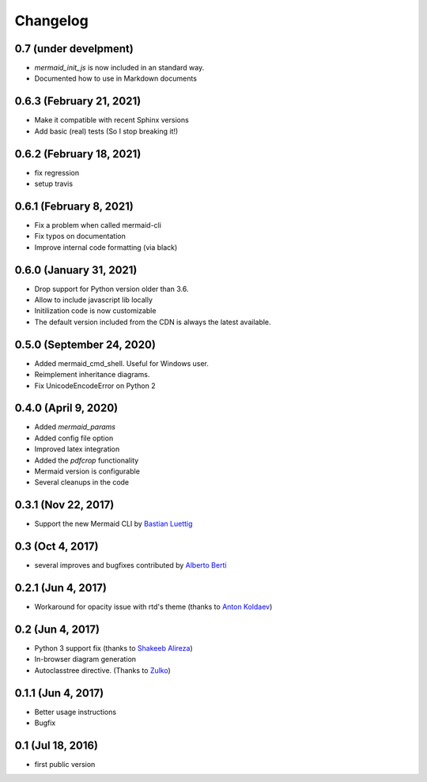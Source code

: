 Changelog
---------

0.7 (under develpment)
++++++++++++++++++++++++++

- `mermaid_init_js` is now included in an standard way.
- Documented how to use in Markdown documents


0.6.3 (February 21, 2021)
++++++++++++++++++++++++++

- Make it compatible with recent Sphinx versions
- Add basic (real) tests (So I stop breaking it!)


0.6.2 (February 18, 2021)
++++++++++++++++++++++++++

- fix regression
- setup travis


0.6.1 (February 8, 2021)
++++++++++++++++++++++++++

- Fix a problem when called mermaid-cli
- Fix typos on documentation
- Improve internal code formatting (via black)

0.6.0 (January 31, 2021)
++++++++++++++++++++++++++

- Drop support for Python version older than 3.6.
- Allow to include javascript lib locally
- Initilization code is now customizable
- The default version included from the CDN is always the latest available.


0.5.0 (September 24, 2020)
++++++++++++++++++++++++++

- Added mermaid_cmd_shell. Useful for Windows user.
- Reimplement inheritance diagrams.
- Fix UnicodeEncodeError on Python 2

0.4.0 (April 9, 2020)
+++++++++++++++++++++

- Added `mermaid_params`
- Added config file option
- Improved latex integration
- Added the `pdfcrop` functionality
- Mermaid version is configurable
- Several cleanups in the code


0.3.1 (Nov 22, 2017)
++++++++++++++++++++

- Support the new Mermaid CLI by `Bastian Luettig <https://github.com/bastiedotorg>`_


0.3 (Oct 4, 2017)
+++++++++++++++++++

- several improves and bugfixes contributed by `Alberto Berti <https://github.com/azazel75>`_

0.2.1 (Jun 4, 2017)
+++++++++++++++++++

-  Workaround for opacity issue with rtd's theme (thanks to `Anton
   Koldaev <http://github.com/iroller>`_)

0.2 (Jun 4, 2017)
+++++++++++++++++

-  Python 3 support fix (thanks to `Shakeeb
   Alireza <http://github.com/shakfu>`_)
-  In-browser diagram generation
-  Autoclasstree directive. (Thanks to
   `Zulko <http://github.com/zulko>`_)

0.1.1 (Jun 4, 2017)
+++++++++++++++++++

-  Better usage instructions
-  Bugfix

0.1 (Jul 18, 2016)
++++++++++++++++++

-  first public version

